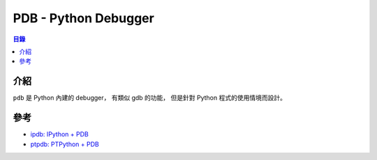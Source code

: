========================================
PDB - Python Debugger
========================================


.. contents:: 目錄


介紹
========================================

``pdb`` 是 Python 內建的 debugger，
有類似 gdb 的功能，
但是針對 Python 程式的使用情境而設計。



參考
========================================

* `ipdb: IPython + PDB <https://github.com/gotcha/ipdb>`_
* `ptpdb: PTPython + PDB <https://github.com/jonathanslenders/ptpdb>`_
